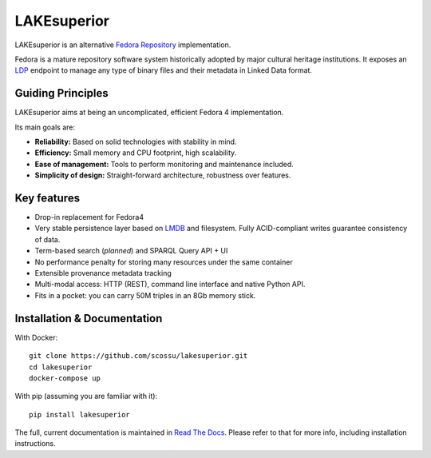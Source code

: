 LAKEsuperior
============

|build status| |docs| |pypi| |codecov|

LAKEsuperior is an alternative `Fedora
Repository <http://fedorarepository.org>`__ implementation.

Fedora is a mature repository software system historically adopted by
major cultural heritage institutions. It exposes an
`LDP <https://www.w3.org/TR/ldp-primer/>`__ endpoint to manage
any type of binary files and their metadata in Linked Data format.

Guiding Principles
------------------

LAKEsuperior aims at being an uncomplicated, efficient Fedora 4
implementation.

Its main goals are:

-  **Reliability:** Based on solid technologies with stability in mind.
-  **Efficiency:** Small memory and CPU footprint, high scalability.
-  **Ease of management:** Tools to perform monitoring and maintenance
   included.
-  **Simplicity of design:** Straight-forward architecture, robustness
   over features.

Key features
------------

-  Drop-in replacement for Fedora4
-  Very stable persistence layer based on
   `LMDB <https://symas.com/lmdb/>`__ and filesystem. Fully
   ACID-compliant writes guarantee consistency of data.
-  Term-based search (*planned*) and SPARQL Query API + UI
-  No performance penalty for storing many resources under the same
   container
-  Extensible provenance metadata tracking
-  Multi-modal access: HTTP (REST), command line interface and native Python
   API.
-  Fits in a pocket: you can carry 50M triples in an 8Gb memory stick.

Installation & Documentation
----------------------------

With Docker::

    git clone https://github.com/scossu/lakesuperior.git
    cd lakesuperior
    docker-compose up

With pip (assuming you are familiar with it)::

    pip install lakesuperior

The full, current documentation is maintained in `Read The Docs
<http://lakesuperior.readthedocs.io/>`__. Please refer to that for more info,
including installation instructions.

.. |build status| image:: http://img.shields.io/travis/scossu/lakesuperior/master.svg?style=flat
   :alt: Build Status
   :target: https://travis-ci.org/username/repo

.. |docs| image:: https://readthedocs.org/projects/lakesuperior/badge/
    :alt: Documentation Status
    :target: https://lakesuperior.readthedocs.io/en/latest/?badge=latest

.. |pypi| image:: https://badge.fury.io/py/lakesuperior.svg
    :alt: PyPI Package
    :target: https://badge.fury.io/py/lakesuperior

.. |codecov| image:: https://codecov.io/gh/scossu/lakesuperior/branch/master/graph/badge.svg
  :alt: Code coverage
  :target: https://codecov.io/gh/scossu/lakesuperior

